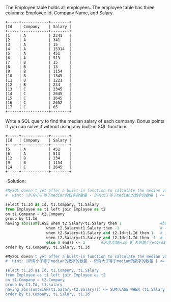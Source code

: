 The Employee table holds all employees. The employee table has three columns: Employee Id, Company Name, and Salary.
#+BEGIN_EXAMPLE
+-----+------------+--------+
|Id   | Company    | Salary |
+-----+------------+--------+
|1    | A          | 2341   |
|2    | A          | 341    |
|3    | A          | 15     |
|4    | A          | 15314  |
|5    | A          | 451    |
|6    | A          | 513    |
|7    | B          | 15     |
|8    | B          | 13     |
|9    | B          | 1154   |
|10   | B          | 1345   |
|11   | B          | 1221   |
|12   | B          | 234    |
|13   | C          | 2345   |
|14   | C          | 2645   |
|15   | C          | 2645   |
|16   | C          | 2652   |
|17   | C          | 65     |
+-----+------------+--------+
#+END_EXAMPLE

Write a SQL query to find the median salary of each company. Bonus points if you can solve it without using any built-in SQL functions.
#+BEGIN_EXAMPLE
+-----+------------+--------+
|Id   | Company    | Salary |
+-----+------------+--------+
|5    | A          | 451    |
|6    | A          | 513    |
|12   | B          | 234    |
|9    | B          | 1154   |
|14   | C          | 2645   |
+-----+------------+--------+
#+END_EXAMPLE


-Solution:

#+BEGIN_SRC python
#MySQL doesn't yet offer a built-in function to calculate the median value of a column. 
#  Hint: |所有小于等于median的数字的数量 - 所有大于等于median的数字的数量 | <= 1

select t1.Id as Id, t1.Company, t1.Salary
from Employee as t1 left join Employee as t2
on t1.Company = t2.Company
group by t1.Id
having abs(sum(CASE when t2.Salary<t1.Salary then 1                 #having 在group by 之后执行， where在之前执行
                  when t2.Salary>t1.Salary then -1                  # 小于当前 
                  when t2.Salary=t1.Salary and t2.Id<t1.Id then 1   # 大于当前  相互cancel out
                  when t2.Salary=t1.Salary and t2.Id>t1.Id then -1  # 相等时按id大小归+-
                  else 0 end)) <= 1       #必须添加else 0,否则单个record的情况会返回空表
order by t1.Company, t1.Salary, t1.Id
#+END_SRC

#+BEGIN_SRC SQL
#MySQL doesn't yet offer a built-in function to calculate the median value of a column. 
#  Hint: |所有小于等于median的数字的数量 - 所有大于等于median的数字的数量 | <= medium 在数列中出现的频率

select t1.Id as Id, t1.Company, t1.Salary
from Employee as t1 left join Employee as t2
on t1.Company = t2.Company
group by t1.Id, t1.salary
having abs(sum(SIGN(t1.Salary-t2.Salary))) <= SUM(CASE WHEN (t1.Salary = t2.Salary) THEN 1 ELSE 0)                                 
order by t1.Company, t1.Salary, t1.Id
#+END_SRC
